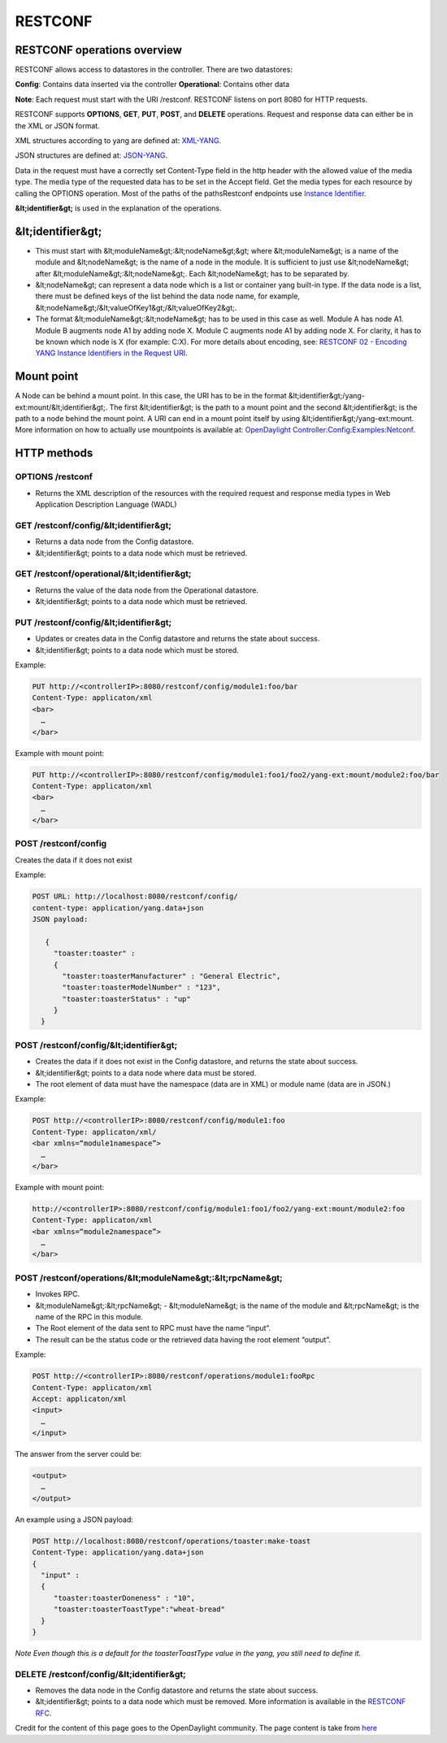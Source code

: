 
RESTCONF
========

RESTCONF operations overview
----------------------------

RESTCONF allows access to datastores in the controller.
There are two datastores:

**Config**: Contains data inserted via the controller  
**Operational**: Contains other data  

**Note**: Each request must start with the URI /restconf. RESTCONF listens on port 8080 for HTTP requests.

RESTCONF supports **OPTIONS**, **GET**, **PUT**, **POST**, and **DELETE** operations. Request and response data can either be in the XML or JSON format. 

XML structures according to yang are defined at: `XML-YANG <https://tools.ietf.org/html/rfc6020>`__. 

JSON structures are defined at: `JSON-YANG <https://tools.ietf.org/html/draft-lhotka-netmod-yang-json-02>`_. 

Data in the request must have a correctly set Content-Type field in the http header with the allowed value of the media type. 
The media type of the requested data has to be set in the Accept field. Get the media types for each resource by calling the OPTIONS operation. 
Most of the paths of the pathsRestconf endpoints use `Instance Identifier <https://wiki.opendaylight.org/view/OpenDaylight_Controller:MD-SAL:Concepts#Instance_Identifier>`__. 

**&lt;identifier&gt;** is used in the explanation of the operations.

&lt;identifier&gt;
------------------

*  This must start with &lt;moduleName&gt;:&lt;nodeName&gt;&gt; where &lt;moduleName&gt; is a name of the module and &lt;nodeName&gt; is the name of a node in the module. It is sufficient to just use &lt;nodeName&gt; after &lt;moduleName&gt;:&lt;nodeName&gt;. Each &lt;nodeName&gt; has to be separated by.

* &lt;nodeName&gt; can represent a data node which is a list or container yang built-in type. If the data node is a list, there must be defined keys of the list behind the data node name, for example, &lt;nodeName&gt;/&lt;valueOfKey1&gt;/&lt;valueOfKey2&gt;.

*  The format &lt;moduleName&gt;:&lt;nodeName&gt; has to be used in this case as well. Module A has node A1. Module B augments node A1 by adding node X. Module C augments node A1 by adding node X. For clarity, it has to be known which node is X (for example: C:X). For more details about encoding, see: `RESTCONF 02 - Encoding YANG Instance Identifiers in the Request URI <https://tools.ietf.org/html/draft-bierman-netconf-restconf-02#section-5.3.1>`__.

Mount point
-----------

A Node can be behind a mount point. In this case, the URI has to be in the format &lt;identifier&gt;/yang-ext:mount/&lt;identifier&gt;. The first &lt;identifier&gt; is the path to a mount point and the second &lt;identifier&gt; is the path to a node behind the mount point. A URI can end in a mount point itself by using &lt;identifier&gt;/yang-ext:mount.
More information on how to actually use mountpoints is available at: `OpenDaylight Controller:Config:Examples:Netconf <https://wiki.opendaylight.org/view/OpenDaylight_Controller:Config:Examples:Netconf>`__.

HTTP methods
------------

OPTIONS /restconf
~~~~~~~~~~~~~~~~~


* Returns the XML description of the resources with the required request and response media types in Web Application Description Language (WADL)

GET /restconf/config/&lt;identifier&gt;
~~~~~~~~~~~~~~~~~~~~~~~~~~~~~~~~~~~~~~~


* Returns a data node from the Config datastore.
* &lt;identifier&gt; points to a data node which must be retrieved.

GET /restconf/operational/&lt;identifier&gt;
~~~~~~~~~~~~~~~~~~~~~~~~~~~~~~~~~~~~~~~~~~~~


* Returns the value of the data node from the Operational datastore.
* &lt;identifier&gt; points to a data node which must be retrieved.

PUT /restconf/config/&lt;identifier&gt;
~~~~~~~~~~~~~~~~~~~~~~~~~~~~~~~~~~~~~~~


* Updates or creates data in the Config datastore and returns the state about success.
* &lt;identifier&gt; points to a data node which must be stored.

Example:  

.. code-block:: guess

   PUT http://<controllerIP>:8080/restconf/config/module1:foo/bar
   Content-Type: applicaton/xml
   <bar>
     …
   </bar>

Example with mount point:  

.. code-block:: guess

   PUT http://<controllerIP>:8080/restconf/config/module1:foo1/foo2/yang-ext:mount/module2:foo/bar
   Content-Type: applicaton/xml
   <bar>
     …
   </bar>

POST /restconf/config
~~~~~~~~~~~~~~~~~~~~~

Creates the data if it does not exist  

Example:  

.. code-block:: guess

   POST URL: http://localhost:8080/restconf/config/
   content-type: application/yang.data+json
   JSON payload:

      {
        "toaster:toaster" :
        {
          "toaster:toasterManufacturer" : "General Electric",
          "toaster:toasterModelNumber" : "123",
          "toaster:toasterStatus" : "up"
        }
     }

POST /restconf/config/&lt;identifier&gt;
~~~~~~~~~~~~~~~~~~~~~~~~~~~~~~~~~~~~~~~~


* Creates the data if it does not exist in the Config datastore, and returns the state about success.
* &lt;identifier&gt; points to a data node where data must be stored.
* The root element of data must have the namespace (data are in XML) or module name (data are in JSON.)

Example:  

.. code-block:: guess

   POST http://<controllerIP>:8080/restconf/config/module1:foo
   Content-Type: applicaton/xml/
   <bar xmlns=“module1namespace”>
     …
   </bar>

Example with mount point:  

.. code-block:: guess

   http://<controllerIP>:8080/restconf/config/module1:foo1/foo2/yang-ext:mount/module2:foo
   Content-Type: applicaton/xml
   <bar xmlns=“module2namespace”>
     …
   </bar>

POST /restconf/operations/&lt;moduleName&gt;:&lt;rpcName&gt;
~~~~~~~~~~~~~~~~~~~~~~~~~~~~~~~~~~~~~~~~~~~~~~~~~~~~~~~~~~~~


* Invokes RPC.
* &lt;moduleName&gt;:&lt;rpcName&gt; - &lt;moduleName&gt; is the name of the module and &lt;rpcName&gt; is the name of the RPC in this module.
* The Root element of the data sent to RPC must have the name “input”.  
* The result can be the status code or the retrieved data having the root element “output”.  

Example:  

.. code-block:: guess

   POST http://<controllerIP>:8080/restconf/operations/module1:fooRpc
   Content-Type: applicaton/xml
   Accept: applicaton/xml
   <input>
     …
   </input>

The answer from the server could be:  

.. code-block:: guess

   <output>
     …
   </output>

An example using a JSON payload:  

.. code-block:: guess

   POST http://localhost:8080/restconf/operations/toaster:make-toast
   Content-Type: application/yang.data+json
   {
     "input" :
     {
        "toaster:toasterDoneness" : "10",
        "toaster:toasterToastType":"wheat-bread"
     }
   }

*Note
Even though this is a default for the toasterToastType value in the yang, you still need to define it.*  

DELETE /restconf/config/&lt;identifier&gt;
~~~~~~~~~~~~~~~~~~~~~~~~~~~~~~~~~~~~~~~~~~


* Removes the data node in the Config datastore and returns the state about success.
* &lt;identifier&gt; points to a data node which must be removed.
  More information is available in the `RESTCONF RFC <https://tools.ietf.org/html/draft-bierman-netconf-restconf-02>`__.

Credit for the content of this page goes to the OpenDaylight community. The page content is take from `here <http://docs.opendaylight.org/en/stable-carbon/developer-guide/controller.html?highlight=restconf#opendaylight-controller-md-sal-restconf>`__
